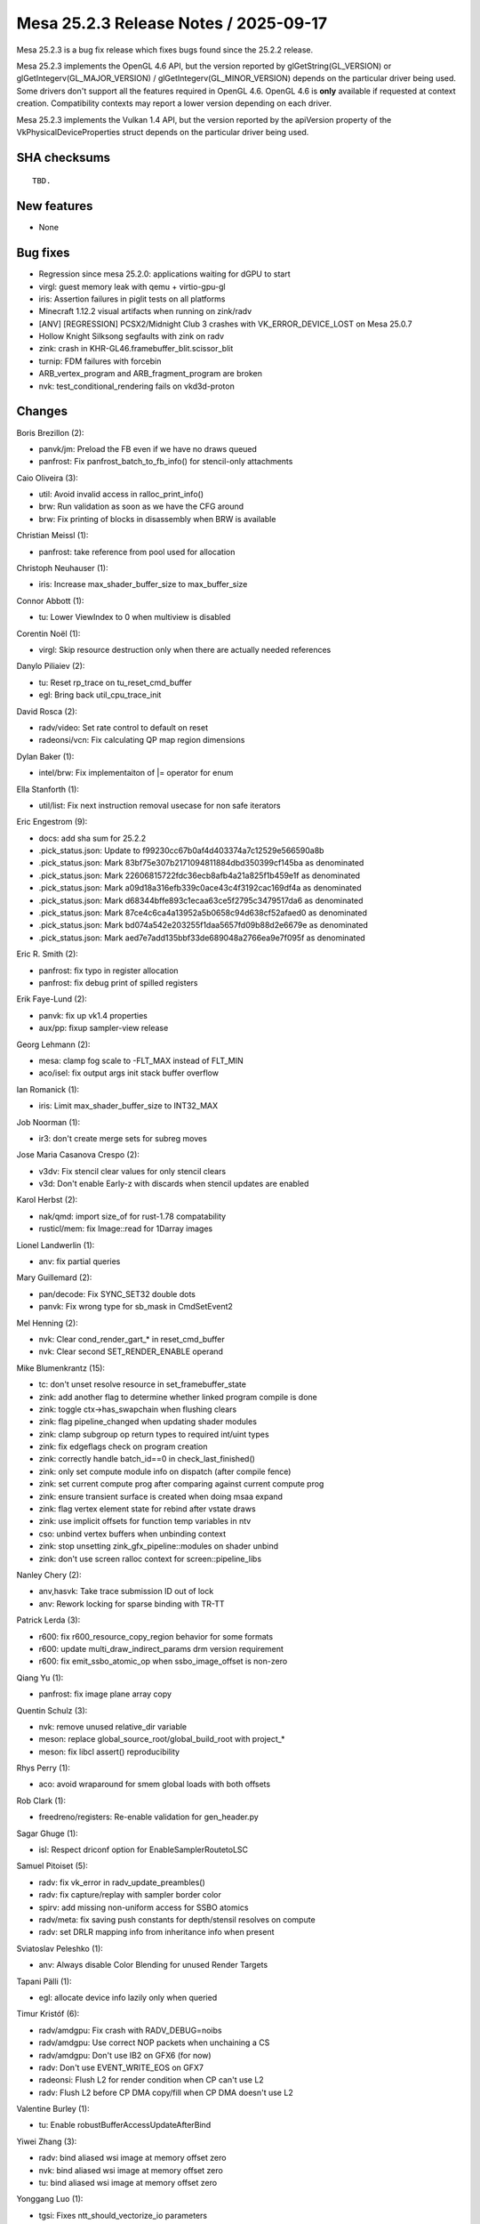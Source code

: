 Mesa 25.2.3 Release Notes / 2025-09-17
======================================

Mesa 25.2.3 is a bug fix release which fixes bugs found since the 25.2.2 release.

Mesa 25.2.3 implements the OpenGL 4.6 API, but the version reported by
glGetString(GL_VERSION) or glGetIntegerv(GL_MAJOR_VERSION) /
glGetIntegerv(GL_MINOR_VERSION) depends on the particular driver being used.
Some drivers don't support all the features required in OpenGL 4.6. OpenGL
4.6 is **only** available if requested at context creation.
Compatibility contexts may report a lower version depending on each driver.

Mesa 25.2.3 implements the Vulkan 1.4 API, but the version reported by
the apiVersion property of the VkPhysicalDeviceProperties struct
depends on the particular driver being used.

SHA checksums
-------------

::

    TBD.


New features
------------

- None


Bug fixes
---------

- Regression since mesa 25.2.0: applications waiting for dGPU to start
- virgl: guest memory leak with qemu + virtio-gpu-gl
- iris: Assertion failures in piglit tests on all platforms
- Minecraft 1.12.2 visual artifacts when running on zink/radv
- [ANV] [REGRESSION] PCSX2/Midnight Club 3 crashes with VK_ERROR_DEVICE_LOST on Mesa 25.0.7
- Hollow Knight Silksong segfaults with zink on radv
- zink: crash in KHR-GL46.framebuffer_blit.scissor_blit
- turnip: FDM failures with forcebin
- ARB_vertex_program and ARB_fragment_program are broken
- nvk: test_conditional_rendering fails on vkd3d-proton


Changes
-------

Boris Brezillon (2):

- panvk/jm: Preload the FB even if we have no draws queued
- panfrost: Fix panfrost_batch_to_fb_info() for stencil-only attachments

Caio Oliveira (3):

- util: Avoid invalid access in ralloc_print_info()
- brw: Run validation as soon as we have the CFG around
- brw: Fix printing of blocks in disassembly when BRW is available

Christian Meissl (1):

- panfrost: take reference from pool used for allocation

Christoph Neuhauser (1):

- iris: Increase max_shader_buffer_size to max_buffer_size

Connor Abbott (1):

- tu: Lower ViewIndex to 0 when multiview is disabled

Corentin Noël (1):

- virgl: Skip resource destruction only when there are actually needed references

Danylo Piliaiev (2):

- tu: Reset rp_trace on tu_reset_cmd_buffer
- egl: Bring back util_cpu_trace_init

David Rosca (2):

- radv/video: Set rate control to default on reset
- radeonsi/vcn: Fix calculating QP map region dimensions

Dylan Baker (1):

- intel/brw: Fix implementaiton of \|= operator for enum

Ella Stanforth (1):

- util/list: Fix next instruction removal usecase for non safe iterators

Eric Engestrom (9):

- docs: add sha sum for 25.2.2
- .pick_status.json: Update to f99230cc67b0af4d403374a7c12529e566590a8b
- .pick_status.json: Mark 83bf75e307b2171094811884dbd350399cf145ba as denominated
- .pick_status.json: Mark 22606815722fdc36ecb8afb4a21a825f1b459e1f as denominated
- .pick_status.json: Mark a09d18a316efb339c0ace43c4f3192cac169df4a as denominated
- .pick_status.json: Mark d68344bffe893c1ecaa63ce5f2795c3479517da6 as denominated
- .pick_status.json: Mark 87ce4c6ca4a13952a5b0658c94d638cf52afaed0 as denominated
- .pick_status.json: Mark bd074a542e203255f1daa5657fd09b88d2e6679e as denominated
- .pick_status.json: Mark aed7e7add135bbf33de689048a2766ea9e7f095f as denominated

Eric R. Smith (2):

- panfrost: fix typo in register allocation
- panfrost: fix debug print of spilled registers

Erik Faye-Lund (2):

- panvk: fix up vk1.4 properties
- aux/pp: fixup sampler-view release

Georg Lehmann (2):

- mesa: clamp fog scale to -FLT_MAX instead of FLT_MIN
- aco/isel: fix output args init stack buffer overflow

Ian Romanick (1):

- iris: Limit max_shader_buffer_size to INT32_MAX

Job Noorman (1):

- ir3: don't create merge sets for subreg moves

Jose Maria Casanova Crespo (2):

- v3dv: Fix stencil clear values for only stencil clears
- v3d: Don't enable Early-z with discards when stencil updates are enabled

Karol Herbst (2):

- nak/qmd: import size_of for rust-1.78 compatability
- rusticl/mem: fix Image::read for 1Darray images

Lionel Landwerlin (1):

- anv: fix partial queries

Mary Guillemard (2):

- pan/decode: Fix SYNC_SET32 double dots
- panvk: Fix wrong type for sb_mask in CmdSetEvent2

Mel Henning (2):

- nvk: Clear cond_render_gart_* in reset_cmd_buffer
- nvk: Clear second SET_RENDER_ENABLE operand

Mike Blumenkrantz (15):

- tc: don't unset resolve resource in set_framebuffer_state
- zink: add another flag to determine whether linked program compile is done
- zink: toggle ctx->has_swapchain when flushing clears
- zink: flag pipeline_changed when updating shader modules
- zink: clamp subgroup op return types to required int/uint types
- zink: fix edgeflags check on program creation
- zink: correctly handle batch_id==0 in check_last_finished()
- zink: only set compute module info on dispatch (after compile fence)
- zink: set current compute prog after comparing against current compute prog
- zink: ensure transient surface is created when doing msaa expand
- zink: flag vertex element state for rebind after vstate draws
- zink: use implicit offsets for function temp variables in ntv
- cso: unbind vertex buffers when unbinding context
- zink: stop unsetting zink_gfx_pipeline::modules on shader unbind
- zink: don't use screen ralloc context for screen::pipeline_libs

Nanley Chery (2):

- anv,hasvk: Take trace submission ID out of lock
- anv: Rework locking for sparse binding with TR-TT

Patrick Lerda (3):

- r600: fix r600_resource_copy_region behavior for some formats
- r600: update multi_draw_indirect_params drm version requirement
- r600: fix emit_ssbo_atomic_op when ssbo_image_offset is non-zero

Qiang Yu (1):

- panfrost: fix image plane array copy

Quentin Schulz (3):

- nvk: remove unused relative_dir variable
- meson: replace global_source_root/global_build_root with project_*
- meson: fix libcl assert() reproducibility

Rhys Perry (1):

- aco: avoid wraparound for smem global loads with both offsets

Rob Clark (1):

- freedreno/registers: Re-enable validation for gen_header.py

Sagar Ghuge (1):

- isl: Respect driconf option for EnableSamplerRoutetoLSC

Samuel Pitoiset (5):

- radv: fix vk_error in radv_update_preambles()
- radv: fix capture/replay with sampler border color
- spirv: add missing non-uniform access for SSBO atomics
- radv/meta: fix saving push constants for depth/stensil resolves on compute
- radv: set DRLR mapping info from inheritance info when present

Sviatoslav Peleshko (1):

- anv: Always disable Color Blending for unused Render Targets

Tapani Pälli (1):

- egl: allocate device info lazily only when queried

Timur Kristóf (6):

- radv/amdgpu: Fix crash with RADV_DEBUG=noibs
- radv/amdgpu: Use correct NOP packets when unchaining a CS
- radv/amdgpu: Don't use IB2 on GFX6 (for now)
- radv: Don't use EVENT_WRITE_EOS on GFX7
- radeonsi: Flush L2 for render condition when CP can't use L2
- radv: Flush L2 before CP DMA copy/fill when CP DMA doesn't use L2

Valentine Burley (1):

- tu: Enable robustBufferAccessUpdateAfterBind

Yiwei Zhang (3):

- radv: bind aliased wsi image at memory offset zero
- nvk: bind aliased wsi image at memory offset zero
- tu: bind aliased wsi image at memory offset zero

Yonggang Luo (1):

- tgsi: Fixes ntt_should_vectorize_io parameters
